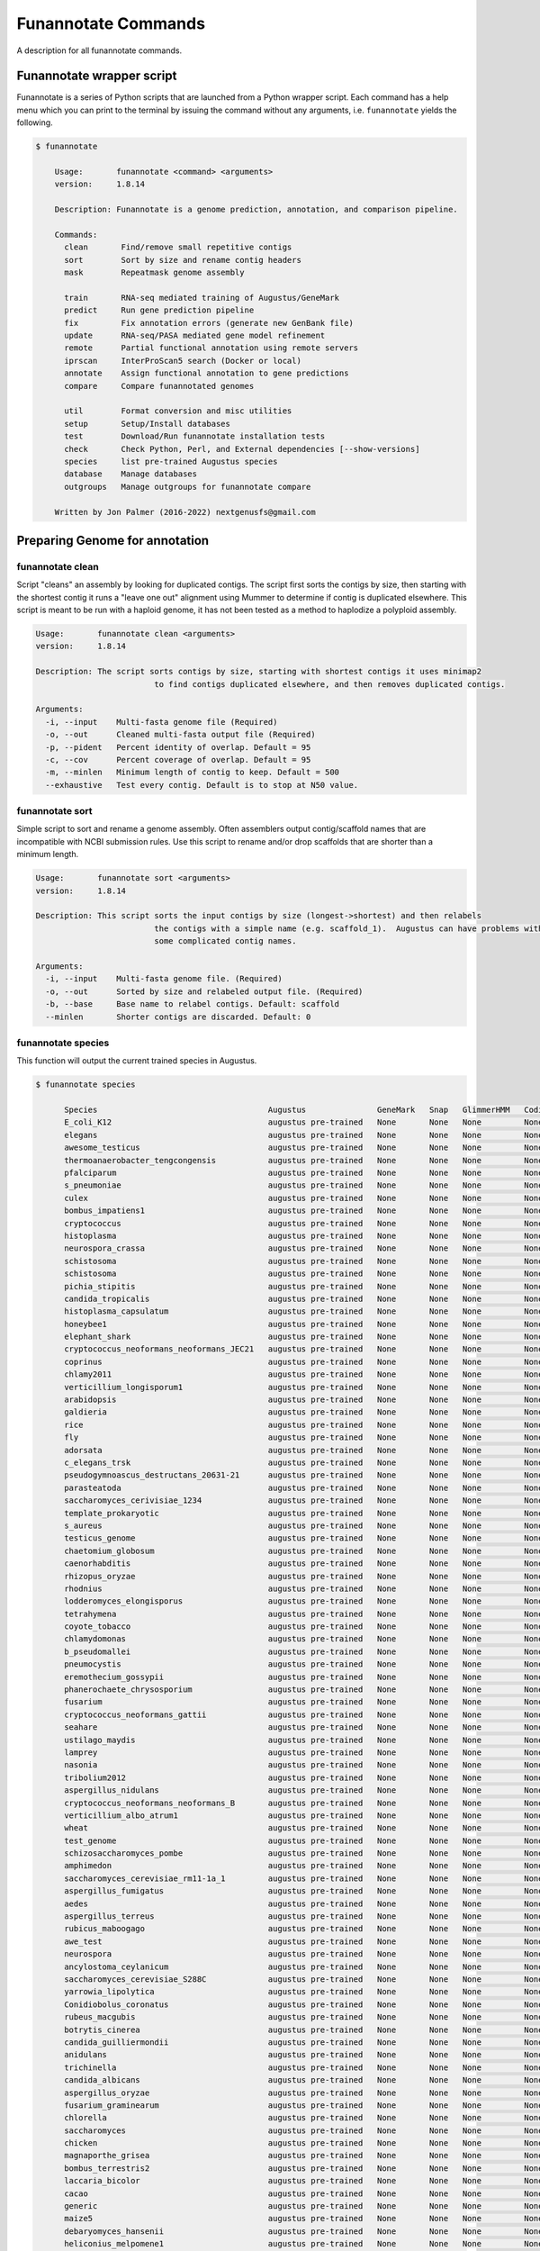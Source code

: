 
.. _commands:

Funannotate Commands
================
A description for all funannotate commands.

Funannotate wrapper script
-------------------------------------
Funannotate is a series of Python scripts that are launched from a Python wrapper script.  Each command has a help menu which you can print to the terminal by issuing the command without any arguments, i.e. ``funannotate`` yields the following.

.. code-block:: none

    $ funannotate

	Usage:       funannotate <command> <arguments>
	version:     1.8.14

	Description: Funannotate is a genome prediction, annotation, and comparison pipeline.

	Commands:
	  clean       Find/remove small repetitive contigs
	  sort        Sort by size and rename contig headers
	  mask        Repeatmask genome assembly

	  train       RNA-seq mediated training of Augustus/GeneMark
	  predict     Run gene prediction pipeline
	  fix         Fix annotation errors (generate new GenBank file)
	  update      RNA-seq/PASA mediated gene model refinement
	  remote      Partial functional annotation using remote servers
	  iprscan     InterProScan5 search (Docker or local)
	  annotate    Assign functional annotation to gene predictions
	  compare     Compare funannotated genomes

	  util        Format conversion and misc utilities
	  setup       Setup/Install databases
	  test        Download/Run funannotate installation tests
	  check       Check Python, Perl, and External dependencies [--show-versions]
	  species     list pre-trained Augustus species
	  database    Manage databases
	  outgroups   Manage outgroups for funannotate compare

	Written by Jon Palmer (2016-2022) nextgenusfs@gmail.com



Preparing Genome for annotation
-------------------------------------

funannotate clean
^^^^^^^^^^^^^^^^^^^^^^^^^^^^^^^^^^^^^
Script "cleans" an assembly by looking for duplicated contigs. The script first sorts the
contigs by size, then starting with the shortest contig it runs a "leave one out" alignment
using Mummer to determine if contig is duplicated elsewhere. This script is meant to be run
with a haploid genome, it has not been tested as a method to haplodize a polyploid assembly.

.. code-block:: none

	Usage:       funannotate clean <arguments>
	version:     1.8.14

	Description: The script sorts contigs by size, starting with shortest contigs it uses minimap2
				 to find contigs duplicated elsewhere, and then removes duplicated contigs.

	Arguments:
	  -i, --input    Multi-fasta genome file (Required)
	  -o, --out      Cleaned multi-fasta output file (Required)
	  -p, --pident   Percent identity of overlap. Default = 95
	  -c, --cov      Percent coverage of overlap. Default = 95
	  -m, --minlen   Minimum length of contig to keep. Default = 500
	  --exhaustive   Test every contig. Default is to stop at N50 value.

funannotate sort
^^^^^^^^^^^^^^^^^^^^^^^^^^^^^^^^^^^^^
Simple script to sort and rename a genome assembly. Often assemblers output contig/scaffold
names that are incompatible with NCBI submission rules. Use this script to rename and/or drop
scaffolds that are shorter than a minimum length.

.. code-block:: none

	Usage:       funannotate sort <arguments>
	version:     1.8.14

	Description: This script sorts the input contigs by size (longest->shortest) and then relabels
				 the contigs with a simple name (e.g. scaffold_1).  Augustus can have problems with
				 some complicated contig names.

	Arguments:
	  -i, --input    Multi-fasta genome file. (Required)
	  -o, --out      Sorted by size and relabeled output file. (Required)
	  -b, --base     Base name to relabel contigs. Default: scaffold
	  --minlen       Shorter contigs are discarded. Default: 0


funannotate species
^^^^^^^^^^^^^^^^^^^^^^^^^^^^^^^^^^^^^
This function will output the current trained species in Augustus.

.. code-block:: none

    $ funannotate species

	  Species                                    Augustus               GeneMark   Snap   GlimmerHMM   CodingQuarry   Date
	  E_coli_K12                                 augustus pre-trained   None       None   None         None           2019-10-24
	  elegans                                    augustus pre-trained   None       None   None         None           2019-10-24
	  awesome_testicus                           augustus pre-trained   None       None   None         None           2019-10-24
	  thermoanaerobacter_tengcongensis           augustus pre-trained   None       None   None         None           2019-10-24
	  pfalciparum                                augustus pre-trained   None       None   None         None           2019-10-24
	  s_pneumoniae                               augustus pre-trained   None       None   None         None           2019-10-24
	  culex                                      augustus pre-trained   None       None   None         None           2019-10-24
	  bombus_impatiens1                          augustus pre-trained   None       None   None         None           2019-10-24
	  cryptococcus                               augustus pre-trained   None       None   None         None           2019-10-24
	  histoplasma                                augustus pre-trained   None       None   None         None           2019-10-24
	  neurospora_crassa                          augustus pre-trained   None       None   None         None           2019-10-24
	  schistosoma                                augustus pre-trained   None       None   None         None           2019-10-24
	  schistosoma                                augustus pre-trained   None       None   None         None           2019-10-24
	  pichia_stipitis                            augustus pre-trained   None       None   None         None           2019-10-24
	  candida_tropicalis                         augustus pre-trained   None       None   None         None           2019-10-24
	  histoplasma_capsulatum                     augustus pre-trained   None       None   None         None           2019-10-24
	  honeybee1                                  augustus pre-trained   None       None   None         None           2019-10-24
	  elephant_shark                             augustus pre-trained   None       None   None         None           2019-10-24
	  cryptococcus_neoformans_neoformans_JEC21   augustus pre-trained   None       None   None         None           2019-10-24
	  coprinus                                   augustus pre-trained   None       None   None         None           2019-10-24
	  chlamy2011                                 augustus pre-trained   None       None   None         None           2019-10-24
	  verticillium_longisporum1                  augustus pre-trained   None       None   None         None           2019-10-24
	  arabidopsis                                augustus pre-trained   None       None   None         None           2019-10-24
	  galdieria                                  augustus pre-trained   None       None   None         None           2019-10-24
	  rice                                       augustus pre-trained   None       None   None         None           2019-10-24
	  fly                                        augustus pre-trained   None       None   None         None           2019-10-24
	  adorsata                                   augustus pre-trained   None       None   None         None           2019-10-24
	  c_elegans_trsk                             augustus pre-trained   None       None   None         None           2019-10-24
	  pseudogymnoascus_destructans_20631-21      augustus pre-trained   None       None   None         None           2019-10-24
	  parasteatoda                               augustus pre-trained   None       None   None         None           2019-10-24
	  saccharomyces_cerivisiae_1234              augustus pre-trained   None       None   None         None           2019-10-24
	  template_prokaryotic                       augustus pre-trained   None       None   None         None           2019-10-24
	  s_aureus                                   augustus pre-trained   None       None   None         None           2019-10-24
	  testicus_genome                            augustus pre-trained   None       None   None         None           2019-10-24
	  chaetomium_globosum                        augustus pre-trained   None       None   None         None           2019-10-24
	  caenorhabditis                             augustus pre-trained   None       None   None         None           2019-10-24
	  rhizopus_oryzae                            augustus pre-trained   None       None   None         None           2019-10-24
	  rhodnius                                   augustus pre-trained   None       None   None         None           2019-10-24
	  lodderomyces_elongisporus                  augustus pre-trained   None       None   None         None           2019-10-24
	  tetrahymena                                augustus pre-trained   None       None   None         None           2019-10-24
	  coyote_tobacco                             augustus pre-trained   None       None   None         None           2019-10-24
	  chlamydomonas                              augustus pre-trained   None       None   None         None           2019-10-24
	  b_pseudomallei                             augustus pre-trained   None       None   None         None           2019-10-24
	  pneumocystis                               augustus pre-trained   None       None   None         None           2019-10-24
	  eremothecium_gossypii                      augustus pre-trained   None       None   None         None           2019-10-24
	  phanerochaete_chrysosporium                augustus pre-trained   None       None   None         None           2019-10-24
	  fusarium                                   augustus pre-trained   None       None   None         None           2019-10-24
	  cryptococcus_neoformans_gattii             augustus pre-trained   None       None   None         None           2019-10-24
	  seahare                                    augustus pre-trained   None       None   None         None           2019-10-24
	  ustilago_maydis                            augustus pre-trained   None       None   None         None           2019-10-24
	  lamprey                                    augustus pre-trained   None       None   None         None           2019-10-24
	  nasonia                                    augustus pre-trained   None       None   None         None           2019-10-24
	  tribolium2012                              augustus pre-trained   None       None   None         None           2019-10-24
	  aspergillus_nidulans                       augustus pre-trained   None       None   None         None           2019-10-24
	  cryptococcus_neoformans_neoformans_B       augustus pre-trained   None       None   None         None           2019-10-24
	  verticillium_albo_atrum1                   augustus pre-trained   None       None   None         None           2019-10-24
	  wheat                                      augustus pre-trained   None       None   None         None           2019-10-24
	  test_genome                                augustus pre-trained   None       None   None         None           2019-10-24
	  schizosaccharomyces_pombe                  augustus pre-trained   None       None   None         None           2019-10-24
	  amphimedon                                 augustus pre-trained   None       None   None         None           2019-10-24
	  saccharomyces_cerevisiae_rm11-1a_1         augustus pre-trained   None       None   None         None           2019-10-24
	  aspergillus_fumigatus                      augustus pre-trained   None       None   None         None           2019-10-24
	  aedes                                      augustus pre-trained   None       None   None         None           2019-10-24
	  aspergillus_terreus                        augustus pre-trained   None       None   None         None           2019-10-24
	  rubicus_maboogago                          augustus pre-trained   None       None   None         None           2019-10-24
	  awe_test                                   augustus pre-trained   None       None   None         None           2019-10-24
	  neurospora                                 augustus pre-trained   None       None   None         None           2019-10-24
	  ancylostoma_ceylanicum                     augustus pre-trained   None       None   None         None           2019-10-24
	  saccharomyces_cerevisiae_S288C             augustus pre-trained   None       None   None         None           2019-10-24
	  yarrowia_lipolytica                        augustus pre-trained   None       None   None         None           2019-10-24
	  Conidiobolus_coronatus                     augustus pre-trained   None       None   None         None           2019-10-24
	  rubeus_macgubis                            augustus pre-trained   None       None   None         None           2019-10-24
	  botrytis_cinerea                           augustus pre-trained   None       None   None         None           2019-10-24
	  candida_guilliermondii                     augustus pre-trained   None       None   None         None           2019-10-24
	  anidulans                                  augustus pre-trained   None       None   None         None           2019-10-24
	  trichinella                                augustus pre-trained   None       None   None         None           2019-10-24
	  candida_albicans                           augustus pre-trained   None       None   None         None           2019-10-24
	  aspergillus_oryzae                         augustus pre-trained   None       None   None         None           2019-10-24
	  fusarium_graminearum                       augustus pre-trained   None       None   None         None           2019-10-24
	  chlorella                                  augustus pre-trained   None       None   None         None           2019-10-24
	  saccharomyces                              augustus pre-trained   None       None   None         None           2019-10-24
	  chicken                                    augustus pre-trained   None       None   None         None           2019-10-24
	  magnaporthe_grisea                         augustus pre-trained   None       None   None         None           2019-10-24
	  bombus_terrestris2                         augustus pre-trained   None       None   None         None           2019-10-24
	  laccaria_bicolor                           augustus pre-trained   None       None   None         None           2019-10-24
	  cacao                                      augustus pre-trained   None       None   None         None           2019-10-24
	  generic                                    augustus pre-trained   None       None   None         None           2019-10-24
	  maize5                                     augustus pre-trained   None       None   None         None           2019-10-24
	  debaryomyces_hansenii                      augustus pre-trained   None       None   None         None           2019-10-24
	  heliconius_melpomene1                      augustus pre-trained   None       None   None         None           2019-10-24
	  toxoplasma                                 augustus pre-trained   None       None   None         None           2019-10-24
	  kluyveromyces_lactis                       augustus pre-trained   None       None   None         None           2019-10-24
	  camponotus_floridanus                      augustus pre-trained   None       None   None         None           2019-10-24
	  coprinus_cinereus                          augustus pre-trained   None       None   None         None           2019-10-24
	  my_genome                                  augustus pre-trained   None       None   None         None           2019-10-24
	  ustilago                                   augustus pre-trained   None       None   None         None           2019-10-24
	  encephalitozoon_cuniculi_GB                augustus pre-trained   None       None   None         None           2019-10-24
	  human                                      augustus pre-trained   None       None   None         None           2019-10-24
	  tomato                                     augustus pre-trained   None       None   None         None           2019-10-24
	  brugia                                     augustus pre-trained   None       None   None         None           2019-10-24
	  pea_aphid                                  augustus pre-trained   None       None   None         None           2019-10-24
	  yeast                                      augustus pre-trained   None       None   None         None           2019-10-24
	  zebrafish                                  augustus pre-trained   None       None   None         None           2019-10-24
	  sulfolobus_solfataricus                    augustus pre-trained   None       None   None         None           2019-10-24
	  Xipophorus_maculatus                       augustus pre-trained   None       None   None         None           2019-10-24
	  schistosoma2                               augustus pre-trained   None       None   None         None           2019-10-24
	  pchrysosporium                             augustus pre-trained   None       None   None         None           2019-10-24
	  leishmania_tarentolae                      augustus pre-trained   None       None   None         None           2019-10-24
	  coccidioides_immitis                       augustus pre-trained   None       None   None         None           2019-10-24
	  ophidiomyces_ophiodiicola_cbs-122913       augustus pre-trained   None       None   None         None           2019-10-24
	  maize                                      augustus pre-trained   None       None   None         None           2019-10-24


	Options for this script:
	 To print a parameter file to terminal:
	   funannotate species -p myparameters.json
	 To print the parameters details from a species in the database:
	   funannotate species -s aspergillus_fumigatus
	 To add a new species to database:
	   funannotate species -s new_species_name -a new_species_name.parameters.json


funannotate mask
^^^^^^^^^^^^^^^^^^^^^^^^^^^^^^^^^^^^^
Repetitive elements should be soft-masked from a genome assembly to help direct the ab-initio gene
predictors. This can be accomplished with the often used RepeatModeler/RepeatMasker programs.
A wrapper for RepeatModeler/RepeatMasker is the :code:`funannotate mask` script. Note you can
use any other software to soft-mask your genome prior to running the gene prediction script.

.. code-block:: none

	Usage:       funannotate mask <arguments>
	version:     1.8.14

	Description: This script is a wrapper for repeat masking. Default is to run very simple
				 repeat masking with tantan. The script can also run RepeatMasker and/or
				 RepeatModeler. It will generate a softmasked genome. Tantan is probably not
				 sufficient for soft-masking an assembly, but with RepBase no longer being
				 available RepeatMasker/Modeler may not be functional for many users.

	Arguments:
	  -i, --input                    Multi-FASTA genome file. (Required)
	  -o, --out                      Output softmasked FASTA file. (Required)

	Optional:
	  -m, --method                   Method to use. Default: tantan [repeatmasker, repeatmodeler]
	  -s, --repeatmasker_species     Species to use for RepeatMasker
	  -l, --repeatmodeler_lib        Custom repeat database (FASTA format)
	  --cpus                         Number of cpus to use. Default: 2
	  --debug                        Keep intermediate files



Training Ab-initio Gene Predictors
-------------------------------------
funannotate train
^^^^^^^^^^^^^^^^^^^^^^^^^^^^^^^^^^^^^
In order to use this script you will need RNA-seq data from the genome you are annotating, if
you don't have RNA-seq data then :code:`funannotate predict` will train Augustus during runtime. This script
is a wrapper for genome-guided Trinity RNA-seq assembly followed by PASA assembly.  These methods
will generate the input data to :code:`funannotate predict`, i.e. coord-sorted BAM alignments, trinity
transcripts, and high quality PASA GFF3 annotation. This script unfortunately has lots of dependencies
that include Hisat2, Trinity, Samtools, Fasta, GMAP, Blat, MySQL, PASA, and RapMap. The $PASAHOME
and $TRINITYHOME environmental variables need to be set or passed at runtime.

.. code-block:: none

  Usage:       funannotate train <arguments>
  version:     1.8.14

  Description: Script is a wrapper for de novo genome-guided transcriptome assembly using
               Trinity followed by PASA. Illumina and Long-read (nanopore/pacbio) RNA-seq
               is also supported. Dependencies are hisat2, Trinity, samtools, fasta,
               minimap2, PASA.

  Required:
    -i, --input              Genome multi-fasta file
    -o, --out                Output folder name
    -l, --left               Left/Forward FASTQ Illumina reads (R1)
    -r, --right              Right/Reverse FASTQ Illumina reads (R2)
    -s, --single             Single ended FASTQ reads

  Optional:
    --stranded               If RNA-seq library stranded. [RF,FR,F,R,no]
    --left_norm              Normalized left FASTQ reads (R1)
    --right_norm             Normalized right FASTQ reads (R2)
    --single_norm            Normalized single-ended FASTQ reads
    --pacbio_isoseq          PacBio long-reads
    --nanopore_cdna          Nanopore cDNA long-reads
    --nanopore_mrna          Nanopore mRNA direct long-reads
    --trinity                Pre-computed Trinity transcripts (FASTA)
    --jaccard_clip           Turn on jaccard clip for dense genomes [Recommended for fungi]
    --no_normalize_reads     Skip read Normalization
    --no_trimmomatic         Skip Quality Trimming of reads
    --memory                 RAM to use for Jellyfish. Default: 50G
    -c, --coverage           Depth to normalize reads. Default: 50
    -m, --min_coverage       Min depth for normalizing reads. Default: 5
    --pasa_db                Database to use. Default: sqlite [mysql,sqlite]
    --pasa_alignment_overlap PASA --stringent_alignment_overlap. Default: 30.0
    --aligners               Aligners to use with PASA: Default: minimap2 blat [gmap]
    --pasa_min_pct_aligned   PASA --MIN_PERCENT_ALIGNED. Default: 90
    --pasa_min_avg_per_id    PASA --MIN_AVG_PER_ID. Default: 95
    --pasa_num_bp_splice     PASA --NUM_BP_PERFECT_SPLICE_BOUNDARY. Default: 3
    --max_intronlen          Maximum intron length. Default: 3000
    --species                Species name, use quotes for binomial, e.g. "Aspergillus fumigatus"
    --strain                 Strain name
    --isolate                Isolate name
    --cpus                   Number of CPUs to use. Default: 2
    --no-progress            Do not print progress to stdout for long sub jobs

  ENV Vars:  If not passed, will try to load from your $PATH.
    --PASAHOME
    --TRINITYHOME


Gene Prediction
-------------------------------------
funannotate predict
^^^^^^^^^^^^^^^^^^^^^^^^^^^^^^^^^^^^^
This script is the "meat and potatoes" of funannotate. It will parse the data you provide
and choose the best method to train the ab-initio gene predictors Augustus and GeneMark. After
the predictors are trained, it runs Evidence Modeler to generate consensus gene models from
all of the data present. Finally, the GFF3 file is converted to NCBI GenBank format.

.. code-block:: none

      Usage:       funannotate predict <arguments>
      version:     1.8.14

      Description: Script takes genome multi-fasta file and a variety of inputs to do a comprehensive whole
                   genome gene prediction.  Uses AUGUSTUS, GeneMark, Snap, GlimmerHMM, BUSCO, EVidence Modeler,
                   tbl2asn, tRNAScan-SE, Exonerate, minimap2.
      Required:
        -i, --input              Genome multi-FASTA file (softmasked repeats)
        -o, --out                Output folder name
        -s, --species            Species name, use quotes for binomial, e.g. "Aspergillus fumigatus"

      Optional:
        -p, --parameters         Ab intio parameters JSON file to use for gene predictors
        --isolate                Isolate name, e.g. Af293
        --strain                 Strain name, e.g. FGSCA4
        --name                   Locus tag name (assigned by NCBI?). Default: FUN_
        --numbering              Specify where gene numbering starts. Default: 1
        --maker_gff              MAKER2 GFF file. Parse results directly to EVM.
        --pasa_gff               PASA generated gene models. filename:weight
        --other_gff              Annotation pass-through to EVM. filename:weight
        --rna_bam                RNA-seq mapped to genome to train Augustus/GeneMark-ET
        --stringtie              StringTie GTF result
        -w, --weights            Ab-initio predictor and EVM weight. Example: augustus:2 or pasa:10
        --augustus_species       Augustus species config. Default: uses species name
        --min_training_models    Minimum number of models to train Augustus. Default: 200
        --genemark_mode          GeneMark mode. Default: ES [ES,ET]
        --genemark_mod           GeneMark ini mod file
        --busco_seed_species     Augustus pre-trained species to start BUSCO. Default: anidulans
        --optimize_augustus      Run 'optimze_augustus.pl' to refine training (long runtime)
        --busco_db               BUSCO models. Default: dikarya. `funannotate outgroups --show_buscos`
        --organism               Fungal-specific options. Default: fungus. [fungus,other]
        --ploidy                 Ploidy of assembly. Default: 1
        -t, --tbl2asn            Assembly parameters for tbl2asn. Default: "-l paired-ends"
        -d, --database           Path to funannotate database. Default: $FUNANNOTATE_DB

        --protein_evidence       Proteins to map to genome (prot1.fa prot2.fa uniprot.fa). Default: uniprot.fa
        --protein_alignments     Pre-computed protein alignments in GFF3 format
        --p2g_pident             Exonerate percent identity. Default: 80
        --p2g_diamond_db         Premade diamond genome database for protein2genome mapping
        --p2g_prefilter          Pre-filter hits software selection. Default: diamond [tblastn]
        --transcript_evidence    mRNA/ESTs to align to genome (trans1.fa ests.fa trinity.fa). Default: none
        --transcript_alignments  Pre-computed transcript alignments in GFF3 format
        --augustus_gff           Pre-computed AUGUSTUS GFF3 results (must use --stopCodonExcludedFromCDS=False)
        --genemark_gtf           Pre-computed GeneMark GTF results
        --trnascan               Pre-computed tRNAscanSE results

        --min_intronlen          Minimum intron length. Default: 10
        --max_intronlen          Maximum intron length. Default: 3000
        --soft_mask              Softmasked length threshold for GeneMark. Default: 2000
        --min_protlen            Minimum protein length. Default: 50
        --repeats2evm            Use repeats in EVM consensus model building
        --keep_evm               Keep existing EVM results (for rerunning pipeline)
        --evm-partition-interval Min length between genes to make a partition: Default: 1500
        --no-evm-partitions      Do not split contigs into partitions
        --repeat_filter          Repetitive gene model filtering. Default: overlap blast [overlap,blast,none]
        --keep_no_stops          Keep gene models without valid stops
        --SeqCenter              Sequencing facilty for NCBI tbl file. Default: CFMR
        --SeqAccession           Sequence accession number for NCBI tbl file. Default: 12345
        --force                  Annotated unmasked genome
        --cpus                   Number of CPUs to use. Default: 2
        --no-progress            Do not print progress to stdout for long sub jobs
        --tmpdir                 Volume/location to write temporary files. Default: /tmp
        --header_length          Maximum length of FASTA headers. Default: 16

      ENV Vars:  If not specified at runtime, will be loaded from your $PATH
        --EVM_HOME
        --AUGUSTUS_CONFIG_PATH
        --GENEMARK_PATH
        --BAMTOOLS_PATH


funannotate fix
^^^^^^^^^^^^^^^^^^^^^^^^^^^^^^^^^^^^^
While funannotate predict does its best to generate gene models that will pass NCBI annotation
specs, occasionally gene models fall through the cracks (i.e. they are errors that the author
has not seen yet).  Gene models that generate submission errors are automatically flagged
by funannotate predict and alerted to the user. The user must manually fix the .tbl annotation
file to fix these models. This script is a wrapper for archiving the previous genbank annotations
and generating a new set with the supplied .tbl annotation file.

.. code-block:: none

	Usage:       funannotate fix <arguments>
	version:     1.8.14

	Description: Script takes a GenBank genome annotation file and an NCBI tbl file to
				 generate updated annotation. Script is used to fix problematic gene models
				 after running funannotate predict or funannotate update.

	Required:
	  -i, --input    Annotated genome in GenBank format.
	  -t, --tbl      NCBI tbl annotation file.
	  -d, --drop     Gene models to remove/drop from annotation. File with locus_tag 1 per line.

	Optional:
	  -o, --out      Output folder
	  --tbl2asn      Parameters for tbl2asn. Default: "-l paired-ends"


funannotate update
^^^^^^^^^^^^^^^^^^^^^^^^^^^^^^^^^^^^^
This script updates gene models from `funannotate predict` using RNA-seq data. The method relies
on RNA-seq --> Trinity --> PASA --> Kallisto. Using this script you can also update an NCBI
GenBank genome using RNA-seq data, i.e. you can update gene models on a pre-existing
submission and the script will maintain proper annotation naming/updating in accordance with
NCBI rules.

.. code-block:: none

	Usage:       funannotate update <arguments>
	version:     1.8.14

	Description: Script will run PASA mediated update of gene models. It can directly update
				 the annotation from an NCBI downloaded GenBank file using RNA-seq data or can be
				 used after funannotate predict to refine UTRs and gene model predictions. Kallisto
				 is used to evidence filter most likely PASA gene models. Dependencies are
				 hisat2, Trinity, samtools, fasta, minimap2, PASA, kallisto, bedtools.

	Required:
	  -i, --input              Funannotate folder or Genome in GenBank format (.gbk,.gbff).
		or
	  -f, --fasta              Genome in FASTA format
	  -g, --gff                Annotation in GFF3 format
	  --species                Species name, use quotes for binomial, e.g. "Aspergillus fumigatus"

	Optional:
	  -o, --out                Output folder name
	  -l, --left               Left/Forward FASTQ Illumina reads (R1)
	  -r, --right              Right/Reverse FASTQ Illumina reads (R2)
	  -s, --single             Single ended FASTQ reads
	  --stranded               If RNA-seq library stranded. [RF,FR,F,R,no]
	  --left_norm              Normalized left FASTQ reads (R1)
	  --right_norm             Normalized right FASTQ reads (R2)
	  --single_norm            Normalized single-ended FASTQ reads
	  --pacbio_isoseq          PacBio long-reads
	  --nanopore_cdna          Nanopore cDNA long-reads
	  --nanopore_mrna          Nanopore mRNA direct long-reads
	  --trinity                Pre-computed Trinity transcripts (FASTA)
	  --jaccard_clip           Turn on jaccard clip for dense genomes [Recommended for fungi]
	  --no_normalize_reads     Skip read Normalization
	  --no_trimmomatic         Skip Quality Trimming of reads
	  --memory                 RAM to use for Jellyfish. Default: 50G
	  -c, --coverage           Depth to normalize reads. Default: 50
	  -m, --min_coverage       Min depth for normalizing reads. Default: 5
	  --pasa_config            PASA assembly config file, i.e. from previous PASA run
	  --pasa_db                Database to use. Default: sqlite [mysql,sqlite]
	  --pasa_alignment_overlap PASA --stringent_alignment_overlap. Default: 30.0
    --aligners               Aligners to use with PASA: Default: minimap2 blat [gmap]
    --pasa_min_pct_aligned   PASA --MIN_PERCENT_ALIGNED. Default: 90
    --pasa_min_avg_per_id    PASA --MIN_AVG_PER_ID. Default: 95
    --pasa_num_bp_splice     PASA --NUM_BP_PERFECT_SPLICE_BOUNDARY. Default: 3
	  --max_intronlen          Maximum intron length. Default: 3000
	  --min_protlen            Minimum protein length. Default: 50
	  --alt_transcripts        Expression threshold (percent) to keep alt transcripts. Default: 0.1 [0-1]
	  --p2g                    NCBI p2g file (if updating NCBI annotation)
	  -t, --tbl2asn            Assembly parameters for tbl2asn. Example: "-l paired-ends"
	  --name                   Locus tag name (assigned by NCBI?). Default: use existing
	  --sbt                    NCBI Submission file
	  --species                Species name, use quotes for binomial, e.g. "Aspergillus fumigatus"
	  --strain                 Strain name
	  --isolate                Isolate name
	  --SeqCenter              Sequencing facilty for NCBI tbl file. Default: CFMR
	  --SeqAccession           Sequence accession number for NCBI tbl file. Default: 12345
	  --cpus                   Number of CPUs to use. Default: 2
    --no-progress            Do not print progress to stdout for long sub jobs

	ENV Vars:  If not passed, will try to load from your $PATH.
	  --PASAHOME
	  --TRINITYHOME



Adding Functional Annotation
-------------------------------------
funannotate remote
^^^^^^^^^^^^^^^^^^^^^^^^^^^^^^^^^^^^^
Some programs are Linux-only and not compatible on Mac OSX, to accomodate all users there are
a series of remote based searches that can be done from the command line. anitSMASH secondary metabolite
gene cluster prediction, Phobius, and InterProScan5 can be done from this interface. Note that
if you can install these tools locally, those searches will likely be much faster and thus preferred.

.. code-block:: none

	Usage:       funannotate remote <arguments>
	version:     1.8.14

	Description: Script runs remote server functional annotation for Phobius and
				 antiSMASH (fungi).  These searches are slow, if you can setup these services
				 locally it will be much faster to do that.  PLEASE do not abuse services!

	Required:
	  -m, --methods       Which services to run, space separated [phobius,antismash,all]
	  -e, --email         Email address to identify yourself to services.

	  -i, --input         Funannotate input folder.
		or
	  -g, --genbank       GenBank file (must be annotated).
	  -o, --out           Output folder name.

	  --force             Force query even if antiSMASH server looks busy


funannotate iprscan
^^^^^^^^^^^^^^^^^^^^^^^^^^^^^^^^^^^^^
This script is a wrapper for a local InterProScan5 run or a local Docker-based IPR run.  The Docker build uses the blaxterlab/interproscan image.

.. code-block:: none

	Usage:       funannotate iprscan <arguments>
	version:     1.8.14

	Description: This script is a wrapper for running InterProScan5 using Docker or from a
				 local installation. The script splits proteins into smaller chunks and then
				 launches several interproscan.sh "processes". It then combines the results.

	Arguments:
	  -i, --input        Funannotate folder or FASTA protein file. (Required)
	  -m, --method       Search method to use: [local, docker] (Required)
	  -n, --num          Number of fasta files per chunk. Default: 1000
	  -o, --out          Output XML InterProScan5 file

	Docker arguments:
	  -c, --cpus         Number of CPUs (total). Default: 12
	  --cpus_per_chunk   Number of cpus per Docker instance. Default: 4

	Local arguments:
	  --iprscan_path     Path to interproscan.sh. Default: which(interproscan.sh)
	  -c, --cpus         Number of InterProScan instances to run
						 (configure cpu/thread control in interproscan.properties file)


funannotate annotate
^^^^^^^^^^^^^^^^^^^^^^^^^^^^^^^^^^^^^
This script is run after `funannotate predict` or `funannotate update` and assigns functional
annotation to the protein coding gene models. The best functional annotation is done when
InterProScan 5 is run on your protein prior to running this script.

.. code-block:: none

	Usage:       funannotate annotate <arguments>
	version:     1.8.14

	Description: Script functionally annotates the results from funannotate predict.  It pulls
				 annotation from PFAM, InterPro, EggNog, UniProtKB, MEROPS, CAZyme, and GO ontology.

	Required:
	  -i, --input        Folder from funannotate predict
		or
	  --genbank          Genome in GenBank format
	  -o, --out          Output folder for results
		or
	  --gff              Genome GFF3 annotation file
	  --fasta            Genome in multi-fasta format
	  -s, --species      Species name, use quotes for binomial, e.g. "Aspergillus fumigatus"
	  -o, --out          Output folder for results

	Optional:
	  --sbt              NCBI submission template file. (Recommended)
	  -a, --annotations  Custom annotations (3 column tsv file)
    -m, --mito-pass-thru Mitochondrial genome/contigs. append with :mcode
	  --eggnog           Eggnog-mapper annotations file (if NOT installed)
	  --antismash        antiSMASH secondary metabolism results (GBK file from output)
	  --iprscan          InterProScan5 XML file
	  --phobius          Phobius pre-computed results (if phobius NOT installed)
    --signalp            SignalP pre-computed results (-org euk -format short)
	  --isolate          Isolate name
	  --strain           Strain name
	  --rename           Rename GFF gene models with locus_tag from NCBI.
	  --fix              Gene/Product names fixed (TSV: GeneID	Name	Product)
	  --remove           Gene/Product names to remove (TSV: Gene	Product)
	  --busco_db         BUSCO models. Default: dikarya
	  -t, --tbl2asn      Additional parameters for tbl2asn. Default: "-l paired-ends"
	  -d, --database     Path to funannotate database. Default: $FUNANNOTATE_DB
	  --force            Force over-write of output folder
	  --cpus             Number of CPUs to use. Default: 2
    --tmpdir             Volume/location to write temporary files. Default: /tmp
    --p2g                protein2genome pre-computed results
    --header_length      Maximum length of FASTA headers. Default: 16
    --no-progress        Do not print progress to stdout for long sub jobs


Comparative Genomics
-------------------------------------
funannotate compare
^^^^^^^^^^^^^^^^^^^^^^^^^^^^^^^^^^^^^
This script takes "funannotate" genomes (output from multiple `funannotate annotate`) and runs
some comparative genomic operations. The script compares the annotation and generates graphs,
CSV files, GO enrichment, dN/dS ratios, orthology, etc --> the output is visualized HTML format
in a web browser.

.. code-block:: none

	Usage:       funannotate compare <arguments>
	version:     1.8.14

	Description: Script does light-weight comparative genomics between funannotated genomes.  Output
				 is graphs, phylogeny, CSV files, etc --> visualized in web-browser.

	Required:
	  -i, --input         List of funannotate genome folders or GBK files

	Optional:
	  -o, --out           Output folder name. Default: funannotate_compare
	  -d, --database      Path to funannotate database. Default: $FUNANNOTATE_DB
	  --cpus              Number of CPUs to use. Default: 2
	  --run_dnds          Calculate dN/dS ratio on all orthologs. [estimate,full]
	  --go_fdr            P-value for FDR GO-enrichment. Default: 0.05
	  --heatmap_stdev     Cut-off for heatmap. Default: 1.0
	  --num_orthos        Number of Single-copy orthologs to use for ML. Default: 500
	  --bootstrap         Number of boostrap replicates to run with RAxML. Default: 100
	  --outgroup          Name of species to use for ML outgroup. Default: no outgroup
	  --proteinortho      ProteinOrtho5 POFF results.
	  --ml_method         Maxmimum Liklihood method: Default: raxml [raxml,iqtree]
    --ml_model          Substitution model for IQtree. Default: modelfinder
    --no-progress       Do not print progress to stdout for long sub jobs


Installation and Database Management
-------------------------------------
funannotate setup
^^^^^^^^^^^^^^^^^^^^^^^^^^^^^^^^^^^^^
This command needs to be run to download required databases. It requires the user to specify
a location to save the database files.  This location can then be added to the ~/.bash_profile
so funannotate knows where to locate the database files.

.. code-block:: none

	Usage:       funannotate setup <arguments>
	version:     1.8.14

	Description: Script will download/format necessary databases for funannotate.

	Options:
	  -i, --install    Download format databases. Default: all
						 [merops,uniprot,dbCAN,pfam,repeats,go,
						  mibig,interpro,busco_outgroups,gene2product]
	  -b, --busco_db   Busco Databases to install. Default: dikarya [all,fungi,aves,etc]
	  -d, --database   Path to funannotate database
	  -u, --update     Check remote md5 and update if newer version found
	  -f, --force      Force overwriting database
    -w, --wget       Use wget to download instead of python requests
    -l, --local      Use local resource JSON file instead of current on github

funannotate database
^^^^^^^^^^^^^^^^^^^^^^^^^^^^^^^^^^^^^
Simple script displays the currently installed databases.

.. code-block:: none

    $ funannotate database

	Funannotate Databases currently installed:

	  Database          Type        Version      Date         Num_Records   Md5checksum
	  pfam              hmmer3      35.0         2021-11            19632   c78ab387de299860bd242d6f57930c7f
	  gene2product      text        1.82         2022-09-25         34212   23a8436fb3a7d09c87febc7f2ee86615
	  interpro          xml         90.0         2022-08-04         40597   0cd0aff2b5df0d5c57a888e5953a754e
	  dbCAN             hmmer3      10.0         2021-10-03           641   04696dfba1c3bb82ff9b72cfbb3e4a65
	  busco_outgroups   outgroups   1.0          2022-09-25             8   6795b1d4545850a4226829c7ae8ef058
	  merops            diamond     12.0         2017-10-04          5009   a6dd76907896708f3ca5335f58560356
	  mibig             diamond     1.4          2019-10-20         31023   118f2c11edde36c81bdea030a0228492
	  uniprot           diamond     2022_03      2022-08-03        568002   30ad53c6d2b4bc36b75ed2814a3708f7
	  go                text        2022-09-19   2022-09-19         47343   8f0f6557c8140bc68af67ac57239236d
	  repeats           diamond     1.0          2019-10-20         11950   4e8cafc3eea47ec7ba505bb1e3465d21

	To update a database type:
		funannotate setup -i DBNAME -d /usr/local/share/funannotate --force

	To see install BUSCO outgroups type:
		funannotate database --show-outgroups

	To see BUSCO tree type:
		funannotate database --show-buscos


funannotate outgroups
^^^^^^^^^^^^^^^^^^^^^^^^^^^^^^^^^^^^^
This script is a helper function to manage and update outgroups for `funannotate compare`. Outgroup
species can be specified in `funannotate compare` to use as a reference for BUSCO-mediated
maximum likelihood phylogeny. This script allows the user to add a genome to the available outgroups
folder by running BUSCO and formatting it appropriately.

.. code-block:: none

	Usage:       funannotate outgroups <arguments>
	version:     1.8.14

	Description: Managing the outgroups folder for funannotate compare

	Arguments:
	  -i, --input            Proteome multi-fasta file. Required.
	  -s, --species          Species name for adding a species. Required.
	  -b, --busco_db         BUSCO db to use. Default. dikarya
	  -c, --cpus             Number of CPUs to use for BUSCO search.
	  -d, --database         Path to funannotate database. Default: $FUNANNOTATE_DB
